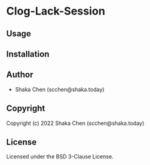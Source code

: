 * Clog-Lack-Session

** Usage

** Installation

** Author

+ Shaka Chen (scchen@shaka.today)

** Copyright

Copyright (c) 2022 Shaka Chen (scchen@shaka.today)

** License

Licensed under the BSD 3-Clause License.
